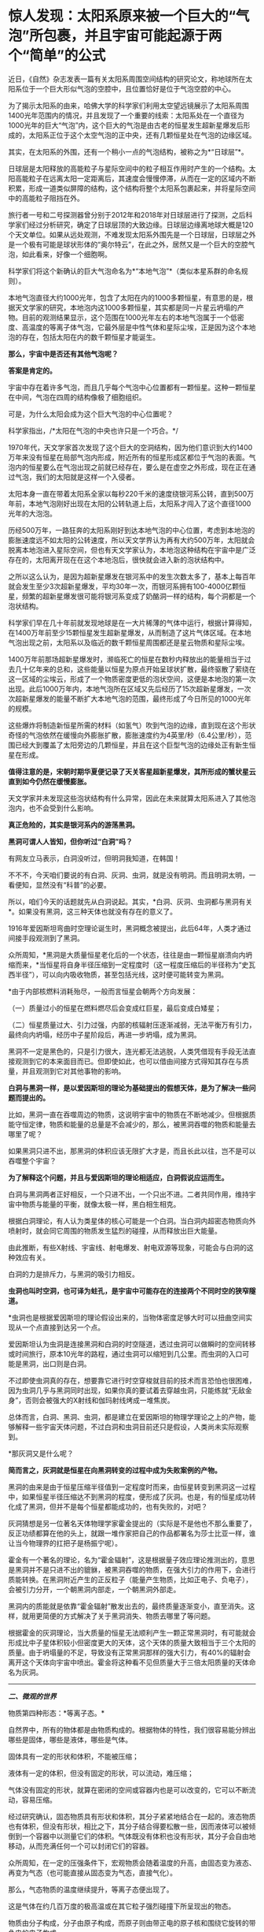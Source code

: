 * 惊人发现：太阳系原来被一个巨大的“气泡”所包裹，并且宇宙可能起源于两个“简单”的公式

近日，《自然》杂志发表一篇有关太阳系周围空间结构的研究论文，称地球所在太阳系位于一个巨大形似气泡的空腔中，且位置恰好是位于气泡空腔的中心。

为了揭示太阳系的由来，哈佛大学的科学家们利用太空望远镜展示了太阳系周围1400光年范围内的情况，并且发现了一个重要的线索：太阳系处在一个直径为1000光年的巨大“气泡”内，这个巨大的气泡是由古老的恒星发生超新星爆发后形成的，太阳系正位于这个太空气泡的正中央，还有几颗恒星处在气泡的边缘区域。

[[./img/80-0.jpeg]]

其实，在太阳系的外围，还有一个稍小一点的气泡结构，被称之为*“日球层”*。

日球层是太阳释放的高能粒子与星际空间中的粒子相互作用时产生的一个结构。太阳高能粒子在远离太阳一定距离后，其速度会慢慢停滞，从而在一定的区域内不断积累，形成一道类似屏障的结构，这个结构将整个太阳系包裹起来，并将星际空间中的高能粒子阻挡在外。

[[./img/80-1.jpeg]]

旅行者一号和二号探测器曾分别于2012年和2018年对日球层进行了探测，之后科学家们经过分析研究，确定了日球层顶的大致边缘。日球层边缘离地球大概是120个天文单位。如果从远处观测，不难发现太阳系外围先是一个日球层，日球层之外是一个极有可能是球状形体的“奥尔特云”，在此之外，居然又是一个巨大的空腔气泡，如此看来，好像一个细胞啊。

[[./img/80-2.jpeg]]

科学家们将这个新确认的巨大气泡命名为*“本地气泡”*（类似本星系群的命名规则）。

本地气泡直径大约1000光年，包含了太阳在内的1000多颗恒星，有意思的是，根据天文学家的研究，本地泡内这1000多颗恒星，其实都是同一片星云坍塌的产物。目前的观测结果显示，这个范围在1000光年左右的本地气泡属于一个低密度、高温度的等离子体气泡，它最外层是中性气体和星际尘埃，正是因为这个本地泡的存在，包括太阳在内的数千颗恒星才能诞生。

[[./img/80-3.gif]]

*那么，宇宙中是否还有其他气泡呢？*

*答案是肯定的。*

宇宙中存在着许多气泡，而且几乎每个气泡中心位置都有一颗恒星。这种一颗恒星在中间，气泡在四周的结构像极了细胞组织。

[[./img/80-4.jpeg]]

[[./img/80-5.gif]]

可是，为什么太阳会成为这个巨大气泡的中心位置呢？

科学家指出，/*太阳在气泡的中央也许只是一个巧合。*/

1970年代，天文学家首次发现了这个巨大的空洞结构，因为他们意识到大约1400万年来没有恒星在局部气泡内形成，附近所有的恒星形成区都位于气泡的表面。气泡内的恒星要么在气泡出现之前就已经存在，要么是在虚空之外形成，现在正在通过气泡，我们的太阳就是这样一个入侵者。

[[./img/80-6.jpeg]]

[[./img/80-7.jpeg]]

太阳本身一直在带着太阳系全家以每秒220千米的速度绕银河系公转，直到500万年前，本地气泡刚好出现在太阳的公转轨道上后，太阳系才闯入了这个直径1000光年的大泡泡。

[[./img/80-8.jpeg]]

[[./img/80-9.jpeg]]

[[./img/80-10.jpeg]]

[[./img/80-11.gif]]

历经500万年，一路狂奔的太阳系刚好到达本地气泡的中心位置，考虑到本地泡的膨胀速度远不如太阳的公转速度，所以天文学界认为再有大约500万年，太阳就会脱离本地泡进入星际空间，但也有天文学家认为，本地泡这种结构在宇宙中是广泛存在的，太阳离开现在在这个本地泡后，很快就会进入新的泡状结构中。

[[./img/80-12.gif]]

之所以这么认为，是因为超新星爆发在银河系中的发生次数太多了，基本上每百年就会发生至少3次超新星爆发，平均30年一次，而银河系拥有100-4000亿颗恒星，频繁的超新星爆发很可能将银河系变成了奶酪洞一样的结构，每个洞都是一个泡状结构。

科学家们早在几十年前就发现地球是在一大片稀薄的气体中运行，根据计算得知，在1400万年前至少15颗恒星发生超新星爆发，从而制造了这片气体区域。在本地气泡出现之前，太阳系以及临近的数千颗恒星周围都还是星云物质和星际尘埃。

[[./img/80-13.gif]]

1400万年前那场超新星爆发时，濒临死亡的恒星在数秒内释放出的能量相当于过去几十亿年来的总和，这些能量以恒星为原点开始呈球状扩散，最终驱散了萦绕在这一区域的尘埃云，形成了一个物质密度更低的泡状空间，这便是本地泡的第一次出现。此后1000万年内，本地气泡所在区域又先后经历了15次超新星爆发，一次次超新星爆发的能量不断扩大本地气泡的范围，最终形成了今日所见的1000光年的规模。

[[./img/80-14.jpeg]]

这些爆炸将制造新恒星所需的材料（如氢气）吹到气泡的边缘，直到现在这个形状奇怪的气泡依然在缓慢向外膨胀扩散，膨胀速度约为4英里/秒（6.4公里/秒），范围已经大到覆盖了太阳旁边的几颗恒星，并且在这个巨型气泡的边缘处正有新生恒星在形成。

[[./img/80-15.jpeg]]

*值得注意的是，宋朝时期华夏便记录了天关客星超新星爆发，其所形成的蟹状星云直到如今仍然在缓慢膨胀。*

天文学家并未发现这些泡状结构有什么异常，因此在未来就算太阳系进入了其他泡泡内，也不会受到什么影响。

*真正危险的，其实是银河系内的游荡黑洞。*

[[./img/80-16.gif]]

[[./img/80-17.jpeg]]

*黑洞可谓人人皆知，但你听过“白洞”吗？*

有网友立马表示，白洞没听过，但明洞我知道，在韩国！

不不不，今天咱们要说的有白洞、灰洞、虫洞，就是没有明洞。而且明洞太明，一看便知，显然没有“科普”的必要。

所以，咱们今天的话题就先从白洞说起。其实，*白洞、灰洞、虫洞都与黑洞有关*。如果没有黑洞，这三种天体也就没有存在的意义了。

[[./img/80-18.jpeg]]

1916年爱因斯坦弯曲时空理论诞生时，黑洞概念被提出，此后64年，人类才通过间接手段观测到了黑洞。

众所周知，*黑洞是大质量恒星老化后的一个状态，往往是由一颗恒星崩溃向内坍缩而来，*当恒星将自身半径压缩到一定程度时（这一程度压缩后的半径称为“史瓦西半径”），可以向内吸收物质，甚至包括光线，这时便可能转变为黑洞。

*由于内部核燃料消耗殆尽，一般而言恒星会朝两个方向发展：

（一）质量过小的恒星在燃料燃尽后会变成红巨星，最后变成白矮星；

（二）恒星质量过大、引力过强，内部的核辐射压逐渐减弱，无法平衡万有引力，最终向内坍塌，经历中子星阶段后，再进一步坍塌，成为黑洞。

黑洞不一定是黑色的，只是引力很大，连光都无法逃脱，人类凭借现有手段无法直接观测到它的本来面目而已。但即使如此，也可以借由间接方式得知其存在与质量，并且观测到它对其他事物的影响。

[[./img/80-19.jpeg]]

*白洞与黑洞一样，是以爱因斯坦的理论为基础提出的假想天体，是为了解决一些问题而提出的。*

比如，黑洞一直在吞噬周边的物质，这说明宇宙中的物质在不断地减少。但根据质能守恒定律，物质和能量的总量是不会减少的，那么，被黑洞吞噬的物质和能量去哪里了呢？

如果黑洞只进不出，那黑洞的体积应该无限扩大才是，而且长此以往，岂不是可以吞噬整个宇宙？

[[./img/80-20.jpeg]]

*为了解释这个问题，并且与爱因斯坦的理论相适应，白洞假说应运而生。*

白洞与黑洞两者正好相反，一个只进不出，一个只出不进。二者共同作用，维持宇宙中物质与能量的平衡，就像太极一样，黑白相生相克。

[[./img/80-21.jpeg]]

根据白洞理论，有人认为类星体的核心可能是一个白洞。当白洞内超密态物质向外喷射时，就会同它周围的物质发生猛烈的碰撞，从而释放出巨大能量。

[[./img/80-22.jpeg]]

由此推断，有些X射线、宇宙线、射电爆发、射电双源等现象，可能会与白洞的这种效应有关。

[[./img/80-23.jpeg]]

白洞的力是排斥力，与黑洞的吸引力相反。

[[./img/80-24.jpeg]]

*虫洞也叫时空洞，也可译为蛀孔，是宇宙中可能存在的连接两个不同时空的狭窄隧道。*

[[./img/80-25.jpeg]]

*虫洞也是根据爱因斯坦的理论假设出来的，当物体密度足够大时可以扭曲空间实现从一个点直接到达另一个点。

[[./img/80-26.jpeg]]

爱因斯坦认为虫洞是连接黑洞和白洞的时空隧道，透过虫洞可以做瞬时的空间转移或时间旅行，原本10光年的路程，通过虫洞可以缩短到几公里。而虫洞的入口可能是黑洞，出口则是白洞。

[[./img/80-27.jpeg]]

不过即使虫洞真的存在，想要靠它进行时空穿梭就目前的技术而言恐怕也很困难，因为虫洞几乎与黑洞同时出现，如果你真的要试着去穿越虫洞，只能练就“无敌金身”，否则会被强大的X射线和伽玛射线烤成一堆焦炭。

总体而言，白洞、黑洞、虫洞，都是建立在爱因斯坦的物理学理论之上的产物，能够解释一些宇宙天体问题，不过白洞和虫洞目前还只是假设，人类尚未实际观察到。

*那灰洞又是什么呢？

*简而言之，灰洞就是恒星在向黑洞转变的过程中成为失败案例的产物。*

黑洞的由来是由于恒星压缩半径值到一定程度时而来，由恒星转变到黑洞这一过程中，如果恒星半径压缩达不到黑洞的程度，便形成了灰洞。也是，有的恒星成功转化成了黑洞，但并不是每个恒星都能成功的，也有失败的，对吧？

灰洞猜想是另一位著名天体物理学家霍金提出的（实际是不是他也不那么重要了，反正功绩都算在他的头上，就跟一堆作家把自己的作品都署名为莎士比亚一样，谁让当今物理界的扛把子是杨振宁呢）。

霍金有一个著名的理论，名为“霍金辐射”，这是根据量子效应理论推测出的，意思是黑洞并不是只进不出的貔貅，被黑洞吞噬的物质，在强大引力的作用下，会进行质能转换。在黑洞附近产生的正反粒子（能量产生物质，比如正电子、负电子），会被引力分开，一个朝黑洞内部走，一个朝黑洞外部走。

黑洞内的质能就是依靠“霍金辐射”散发出去的，最终质量逐渐变小，直至消失。这样，就用更简便的方式解决了关于黑洞消失、物质去哪里了等问题。

根据霍金的灰洞理论，当大质量的恒星无法顺利产生一颗正常黑洞时，有可能就会形成比中子星体积较小但密度更大的天体，这个天体的质量大致相当于三个太阳的质量。由于坍塌量的不足，导致没有正常黑洞那样的强大引力，有40%的辐射会离开这个天体向宇宙中喷出。霍金将这种看不见但质量大于三倍太阳质量的天体命名为灰洞。

--------------

/*二、微观的世界*/

物质第四种形态：*等离子态。*

自然界中，所有的物体都是由物质构成的。根据物体的特性，我们很容易能分辨出哪些是固体，哪些是液体，哪些是气体。

固体具有一定的形状和体积，不能被压缩；

液体有一定的体积，但没有固定的形状，可以流动，难压缩；

气体没有固定的形状，就算在密闭的空间或容器内也是可以改变的，它可以不断流动，容易压缩。

经过研究确认，固态物质具有形状和体积，其分子紧紧地结合在一起的。液态物质也有体积，但没有形状，相比之下，其分子结合得要松散一些，因而液体可以被倾倒到一个容器中以测量它们的体积。气体既没有体积也没有形状，其分子会自由地移动，从而充满任何一个可以封闭它们的容器。

众所周知，在一定的压强条件下，宏观物质会随着温度的升高，由固态变为液态、再变为气态（也可能直接从固态变为气态，直接气化）。

[[./img/80-28.jpeg]]

[[./img/80-29.jpeg]]

[[./img/80-30.jpeg]]

[[./img/80-31.jpeg]]

那么，气态物质的温度继续提升，等离子态便出现了。

这是气体在约几百万度的极高温或在其它粒子强烈碰撞下所呈现出的物态。

[[./img/80-32.jpeg]]

物质由分子构成，分子由原子构成，而原子则由带正电的原子核和围绕它旋转的带负电的电子构成。

当温度上升到一定程度时，物质的分子分裂成原子状态，接着原子的外层电子会摆脱原子核的束缚，成为自由电子。

[[./img/80-33.jpeg]]

[[./img/80-34.jpeg]]

[[./img/80-35.jpeg]]

[[./img/80-36.jpeg]]

失去电子的原子变成带正电的“离子”，这个过程就是“电离”。

[[./img/80-37.jpeg]]

电离出的自由电子总的负电量，与正离子总的正电量相等，这种高度电离的、宏观上呈中性的气体，就称为*“等离子体”*。

[[./img/80-38.jpeg]]

[[./img/80-39.jpeg]]

等离子体容易受到电磁场的影响，导电率很高，与固态、液态、气态相比，它是一种全新的物质聚集态，从排列次序上来说，也将之称为*物质第四态*。

[[./img/80-40.jpeg]]

[[./img/80-41.jpeg]]

在广袤无垠的宇宙中，等离子体其实是物质存在的主要形式，而非少数形式，占可见宇宙中物质总量的99%以上，例如，地球高空的*/电离层、闪电、极光，太阳及诸多炽热的恒星/*等等，都是*等离子体*。

日光灯、水银灯里的电离气体则是*人造的等离子体*。

[[./img/80-42.jpeg]]

那么除了上述四种形态外，物质还有其他形态吗？

*答案是肯定的。

/事实上，现有的物质形态有十种以上，而且这个数字还在不断增加中。/

除了固态、液态、气态、等离子态，物质还有非晶质固态、液晶态、超流态、简并态、强对称物质、弱对称物质、玻色-爱因斯坦凝聚态、费米子凝聚态。

- *非晶态------特殊的固态*

普通玻璃是固体吗？你一定会说，当然是固体。

其实，它不是处于固态（结晶态），这是因为玻璃与晶体有着不同的性质和内部结构。将玻璃放在火中加热，随温度逐渐升高，它先变软，然后逐步熔化，说明玻璃没有一个固定的熔点。此外，它的物理性质也“各向同性”，而这些都与晶体不同。研究发现，玻璃内部结构没有“空间点阵”特点，而与液态的结构类似。只不过“类晶区”彼此不能移动，造成玻璃没有流动性。所以这种状态被称为“非晶态”。

严格地说，“非晶态固体”不属于固体，因为固体专指晶体；它可以看作一种极粘稠的液体。因此，“非晶态”可以作为另一种物态提出来。除普通玻璃外，“非晶态”固体还很多，常见的有橡胶、石蜡、天然树脂、沥青和高分子塑料等。

- *液晶态------结晶态和液态之间的一种形态*

液晶属于有机化合物，在电子表、计算器、手机、传呼机、微型电脑和电视机等的文字和图形显示上得到了广泛的应用，迄今人工合成的液晶高达5000多种。

这种材料在一定温度范围内可以处于“液晶态”，既具有液体的流动性，又具有晶体在光学性质上的“各向异性”。它对外界因素（如热、电、光、压力等）的微小变化很敏感。正是利用这些特性，使它在许多方面得到应用。

这些都是日常条件下可以观测到的物质形态，随着物理学技术的进步，在超高温、超低温、超高压等条件下，又发现了一些新“物态”。

- *超高压下的超固态*

在140万大气压下，物质的原子可能被“压碎”，电子全部被“挤出”原子，从而形成电子气体，裸露的原子核则紧密地排列起来，物质密度大幅增加，而这便是*超固态*。

一块乒乓球大小的超固态物质，其质量至少在1000吨以上。质量较小的恒星发展到后期成为白矮星，其实就处于超固态，其平均密度至少是水的几万到一亿倍。

- *超高压下的中子态*

在更高的温度和压力下，原子核也会被“压碎”。原子核由中子和质子组成，在更高的温度和压力下，质子吸收电子会转化为中子，物质呈现出中子紧密排列的状态，故称之为“中子态”。

中等质量（1.44～2倍太阳质量）的恒星发展到后期阶段的“中子星”，是一种密度比白矮星还大的星球，其物态就是“中子态”。而更大质量恒星的后期，理论预言它们将演化为比中子星密度更大的“黑洞”。

/物质在高温、高压下出现了反常的物态，那么在低温、超低温下物质会不会也出现一些特殊的形态呢？/

/
/

/答案：是的。
/

/
/

--------------

/*三、连接宏观世界与微观世界：除了物理上已知的四大基本力（引力、电磁力、强作用力、弱作用力），底层架构其实是数学。*/

（华夏）人类不是*发明*了数学，而是*发现*了数学。

*细思极恐: 宇宙可能起源于两个“简单”的公式。*

/若宇宙是构建在数学之上，那么是否存在着一种底层架构的“公式”，让一切事物都在暗藏的数学公式下发挥支配作用？/

如图所示，好像的确存在着这么一个超级公式，即*欧拉公式*，有人惊异地将之称为*“上帝公式”*。

[[./img/80-43.jpeg]]

在物理中，欧拉公式影响巨大，它将物理学中的圆周运动、简谐振动、机械波、电磁波、概率波等联系在了一起......

诺奖得主理查德·费曼将欧拉公式称为：“我们的珍宝”和“数学中最非凡的公式”。

数学家们将之誉为“上帝创造的公式，我们只能看它却不能完全理解它”。

[[./img/80-44.jpeg]]

*那么，为什么说欧拉等式是上帝公式呢？*

[[./img/80-45.jpeg]]

让我们先来看看公式中的五个“要素”：

*【e】：*/自然常数，为数学中一个常数，是一个无限不循环小数，而且是一个超越数，其值约为2.718281828459。上大学学习了高等数学后就会知道，很多的结果都和e有关系。以e为底数，许多的式子都变得简单明了，用它是最“自然”的，所以叫“自然对数”。所以在涉及对数的计算中，一般都用它。/

*【i】：*/规定 i=-1，并且 i
可以与实数在一起按照同样的运算律进行四则运算，i
叫做虚数单位。这个是欧拉在1748年在其《无穷小分析理论》中提出，但没有受到重视。1801年经高斯系统使用后，才被普遍采用。/

*【π】：*/大名鼎鼎的圆周率。是一个常数（约等于3.14159265458），是代表圆周长和直径的比值。它是一个无理数，即无限不循环小数。它也是一个超越数。它比e可有名多了！小学阶段都在接触π了。在日常生活中，通常都用3.14代表圆周率去进行近似计算。/

/
/

/π在几何上有效地帮助很多图形计算周长面积；π在代数上因为其超越性否定了化圆为方这古老尺规作图问题的可能性；还有在数论、概率论、统计学、物理学等各方面应用。/

*【1】：*/1在我们生活中非常常见，是我们认识的第一个数字。/

*【0】：*/为了表示“没有”，就产生了一个新的数，“零”。尽管在数量上0表示啥都没有，但是它却和其他数字有着同等地位，参与我们的数学运算。0是万物的出发点，也是正负数等方面的分界线。/

世界上最完美的平面对称图形是圆,
用直径除圆周得到的一个数值，被证明是无理数。而*这个符号π是数学大神欧拉第一个确定使用并普及的*。

圆周率 π 和 欧拉数e 都是无理数，也是最著名的超越数。

有人说是因为这个公式将人类在自然界中数字e（e=2.7181281828459）和π（π=3.14159265358），与人类发明的数字0和1（不论你是否承认，世界数学史已经基本确定这些数字不叫阿拉伯数字，阿拉伯人没有发明这些数字，而是唐朝边民的发明了这些数字），以及人类想象出来的虚数i，这5个看似毫无关联却颇为微妙的数学符号通过一个公式全部联系了起来，而造物主正是通过这样一个公式来创造世间万物。

*为什么会有这种奇怪的看法呢？

先来说说这个虚数i。

虚数单位“i” 是数学大神欧拉首创的，虚数的平方为负1。

[[./img/80-46.jpeg]]

虚数继续发展，就变成了数学的一支------复分析，工程师可以利用复分析来进行数据处理,
科学家们将微积分扩展到复数，得到了“复变函数”，它对理解电学系统和多种现代数学处理算法必不可少。

迄今为止，虚数广泛应用于电气工程学、信号处理和数学理论。

虚数i有个特点，可以在平面坐标轴里转圈。

[[./img/80-47.jpeg]]

如果把它放到三维空间中，沿着X轴边走边转圈的话，则正好是函数e^ix
的图像，是一条标准的螺旋线。

[[./img/80-48.jpeg]]

[[./img/80-49.jpeg]]

[[./img/80-50.jpeg]]

有意思的是，*螺旋线恰好是我们宇宙的主要构成方式。*人的DNA是双螺旋，宇宙间各种行星、恒星的真实运行轨迹都是螺旋线，电磁波也是螺旋的（从其物理表达公式就能看出来，有e^ix
的身影）。

[[./img/80-51.jpeg]]

[[./img/80-52.jpeg]]

爱因斯坦曾说，世间万物的本质都是由能量构成的，*/也就是说世间万物极有可能是由具有螺旋属性的电磁波叠加而成。/*

[[./img/80-53.jpeg]]

e^ix 这根螺旋线若从上面看，它是一个余弦波，余弦函数cos；

[[./img/80-54.jpeg]]

[[./img/80-55.jpeg]]

若从正面观察，它恰好又是正弦波，是sin函数。

[[./img/80-56.jpeg]]

因此，欧拉说这个函数就是一个余弦波和一个正弦波叠加产生，于是e^ix
便有了其表达式，从而推导出这么一个完美的上帝公式。

[[./img/80-57.jpeg]]

[[./img/80-58.jpeg]]

时空阶梯理论认为，宇宙的根源是暗物质，暗物质极化产生收缩的物质世界和膨胀的暗能量（这个理论不仅可以解释暗物质的星系自转曲线，能解释与暗能量有关的现象，而且能解释神秘的双缝实验），而暗物质不稳定，在希格斯机制下，重新极化，又产生新的收缩的物质世界和膨胀的暗能量世界，这是一个无限循环的宇宙模式。

*而欧拉公式正好可以表达这个循环，它表述了宇宙的宏观和微观运动，是宇宙的演化公式。*

[[./img/80-59.jpeg]]

此时，人们惊异地发现，原来如此庞大的宇宙只是起源于*欧拉公式*与*质能方程（E=mc²）*。

*难道，这个世界真是被造物主设计的吗？*

*随便输入两段代码就生成了这个虚拟的“元宇宙”？

英国科学期刊《物理世界》曾组织投票评选“最伟大的公式”，由此诞生世界最伟大的十大公式：

*第十：圆的周长公式*

该公式为自然界最完美的形状找到了数学表达，从祖冲之到欧拉，无数的π迷们为之倾倒。目前，人类已经能得到圆周率的2061亿位精度。不过，现代科技领域使用的圆周率值，十几位就已足够了。如果用35位精度的圆周率值来计算一个比太阳系还大的圆的周长，误差不超过质子直径的百万分之一。

[[./img/80-60.jpeg]]

神奇的数字“π”（圆周长与直径的比值），目前已经计算到了小数点后62.8万亿位......

[[./img/80-61.jpeg]]

[[./img/80-62.jpeg]]

[[./img/80-63.jpeg]]

*第九：傅立叶变换*

*傅里叶变换是一个相对复杂的公式，在不同的研究领域，具有多种不同的变体。最初，是作为热过程的解析分析的工具出现的，而在后来这个公式的适用性越来越广泛。这个公式是一种分析信号的方法，可以分析信号的成分，也可用这些成分合成信号。可以把傅里叶变换视为一个将一个域内的函数转变为另一个域内函数的工具，帮助我们了解宇宙。

[[./img/80-64.jpeg]]

傅里叶是个法国人，他之所以搞出这个傅里叶变换，主要是想让大家更容易社交和找女朋友，因为这个公式是数字信号处理领域里最最重要的基础。今天，我们能够遨游互联网，全都得感谢傅里叶在两百年前的功劳。

[[./img/80-65.jpeg]]

*第八：德布罗意方程组*

高中物理中有个东西叫“波粒二象性”，正是德布罗意提出来的。他认为宇宙中的物质都具备波粒二象性，也就是所有的粒子都具备波的性质，波粒二象性是粒子的基本性质之一，这样就可以解释很多难题了。高中物理的光学很多概念与它有关。德布罗意觉得电子不仅是一个粒子，也是一种波，它还有
“波长”，于是研究后有了这个物质波方程，表达了波长、能量等等之间的关系，获得了1929年诺贝尔物理学奖。

[[./img/80-66.jpeg]]

爱因斯坦的质能方程确定了质量与能量的关系，德布罗意方程就揭示了波长、能量等之间的关系，并画上了一个完美的等号。

*第七：1+1=2*

这个公式看似简单，却是一切的开端和基础。上榜需要理由吗？

*第六：薛定谔方程*

这是奥地利物理学家薛定谔提出的一个方程，是世界原子物理学文献中应用最广泛、影响最大的公式。

[[./img/80-67.jpeg]]

这个方程是量子力学中的一个基本方程，同时也是量子力学成立的一个基本假定，这个方程的意义是描述微观粒子的运动，每一个微观系统都会有一个对应的薛定谔方程，解开这个方程后就可以得到这个量子系统对应波函数的具体形式以及对应的能量，从而了解这个量子系统的性质。由于对量子力学的杰出贡献，薛定谔获得1933年诺贝尔物理奖。

[[./img/80-68.jpeg]]

该方程告诉人们：量子力学中粒子是以概率的形式出现的，具备不确定性，但是在宏观状态下，粒子的失效概率可以忽略不计，这就是为什么量子力学具备的不确定性在宏观世界见不到的原因。

[[./img/80-69.jpeg]]

*第五：质能方程*

这个方程由狭义相对论推导而出，描述了质量和能量之间的当量关系，完全颠覆了经典力学中对质量和能量之间的认知，在经典力学中能量和质量是完全不同的概念，但是质能方程指出，质量和能量有确定的当量关系。

质能方程颠覆了传统认知，还延伸出了光速不变原理。

[[./img/80-70.jpeg]]

*第四：勾股定理*

勾股定理是华夏乃至人类数学发展过程中，很早就证明的重要数学问题，也是用代数思维解决几何定律的重要工具。勾股定律是几何学的基石，是数和形相互结合的重要纽带，简单来说勾股定理是人类测量学的基础，同样也是几何学的基础，并且还在历史上有着重要的地位。

/注意，//*不要称毕达哥拉斯定理*//，因为没有信史证明历史上曾有毕达哥拉斯这个人存在，他与阿基米德、亚里士多德一样，都是杜撰的人物。/

/
/

[[./img/80-71.jpeg]]

*第三：牛顿第二运动定律*

牛顿第二定律即：物体加速度的大小跟作用力成正比，跟物体的质量成反比，且与物体质量的倒数成正比；加速度的方向跟作用力的方向相同。

[[./img/80-72.jpeg]]

牛顿第二运动定律和牛顿第一第三定律共同组成了牛顿运动定律，是人类经典力学的基本定律。

[[./img/80-73.jpeg]]

/必须指出的是，艾克萨牛顿不仅是一位科学家，而且拥有法国公鸡会会长身份，是耶稣会士，以牛顿为首的科学家一直试图从“科学”的角度证明他们所信奉的教会之神的存在。牛顿诸定律在耶稣会传教士窃取的墨家科技典籍中早已存在并有详细说明，同理，地心引力也不是牛顿第一个提出来的，而是因为他看了早于他五六十年的华夏典籍中明确提出的地心引力学说而继续完善、发展出来的。同样的情况，还有他与莱布尼茨看了明朝王文素的算学宝鉴，熟悉了导数的概念和运算，后来才几乎同时*“发明了”*微积分*。*/

有一个基本事实要明白，数学来源于华夏几千年如一日、从不间断的天文观测，而物理则是在数学产生的基础上才得以诞生的。没有系统化的、高深的数学知识，物理学不会产生。在1675年伦敦格林尼治天文台建造以前，整个西方是没有所谓的天文观测记录的，没有天文观测史料、没有天文观测习惯，所以连一年有多少天都搞不清楚（存在岁差，19年7闰，中国人虞喜是全世界第一个发现岁差的），因此西方的历法都是从中国传过去，然后改个名字的，比如把元朝郭守敬的授时历改改，叫做儒略历。这些线索不难找，只是很庞杂，重点在来华的耶稣会传教士身上。

*第二：欧拉公式*

*著名的欧拉公式被誉为人类最美的公式、上帝公式。高斯说过，如果一个人在看到欧拉公式的第一眼感受不到它的美感，就注定不能成为一个伟大的数学家。欧拉本人更是把这个公式刻在了皇家科学院的大门上。这个公式在高等数学和物理学中经常出现，简单来说就是将三角函数与复指数函数巧妙关联了起来。

[[./img/80-74.jpeg]]

*第一：麦克斯韦方程组

人类历史上空前绝后的物理学大一统。这是一组描述电场、磁场与电荷密度、电流密度之间关系的偏微分方程，由两个散度方程两个旋度方程组成，相互之间耦合，变化万千。

[[./img/80-75.jpeg]]

此方程组是人类电气时代的基础，它统一了电和磁的相互作用，融合了电磁理论相关的一切方程式，甚至把光也融合其中。它是唯一适用于相对论的经典力学方程。宇宙中所有的宏观电磁现象，都可以用这个方程组来解释和预测。

“场”的概念因为这个方程逐渐诞生。

[[./img/80-76.jpeg]]

--------------

/*四、时间其实并不存在，而是一种空间运动，且每个人、每个事物的时间并不相同。*/

/白天黑夜是由于地球绕着太阳公转，一面朝阳（处于阳光照射下，即为白天）、一面背阳（处于黑暗中，即为黑夜）。/

/
/

/地球自转一周为23小时56分，故大约为一天，地球沿着椭圆形轨道绕太阳公转一周为一年（公转轨道半长径约为1.496亿公里，公转的平均轨道速度为每秒29.79公里）。/

/
/

/太阳绕银心公转一周的时间被称为1银河年，从太阳系诞生至今，才过了不到21个银河年。也就是说，太阳才完成了20圈的公转，还要再过2000万年的时间才能完成第21圈公转。/

[[./img/80-77.jpeg]]

*每个星球都有不同的运动轨迹，故有不同的“时间”。*

所以，时间只是人类发明的一种记事维度、计算维度。

/时间虽然在一定框架内被统一了，但具体而言，到每个人身上，其实都是不一样的，------这是爱因斯坦的观点。/

在空间运动和时间流逝中，时间与空间相互统一成一个时空，二者存在一种互补关系。简单而言，空间中的运动会影响时间的流动。

[[./img/80-78.jpeg]]

[[./img/80-79.jpeg]]

[[./img/80-80.jpeg]]

1971年，有人做过这样一个实验，他们找来两个地球上那时堪称最精密的原子钟，一模一样的原子钟，把一个原子钟保存在地面不动，而另一个原子钟则随着喷气式飞机绕地球飞行，结果对比后发现，两个原子钟之间显示的时间存在差异，------尽管，这种差异微乎其微，只有几千分之一秒。但这也足够表明空间运动对时间流动的确存在影响。

[[./img/80-81.jpeg]]

[[./img/80-82.jpeg]]

[[./img/80-83.jpeg]]

流动的时间就像无数张电影胶片或照片，所有发生过的事情都可以看做是这些电影胶片或照片的合集。你可以把时间想象成一条冰冻的长河，每一刻都被固定都被固定在适当的位置，过去、现在和未来同时存在。

时间总是朝着同一个方向流动，并且从不回头吗？

如果我们真的身处元宇宙，那么真相可能是“未必”。

*时间或许根本就没有流动，过去不会消失，而未来也许已经存在。*

那么，人类有可能穿越时间吗？

天才的物理学家曾说，有一种办法在理论上可行。利用引力的奇特性质，可以制造一个时间机器，借用引力来拖住时间，以此减缓时间流逝的速度。引力越强，时间流逝得就越慢。

地球引力太小，对人类的影响不太明显。但如果是一种拥有超强质量的天体“黑洞”呢？它的引力强度胜过地球的百万、千万甚至数亿倍。

[[./img/80-84.jpeg]]

[[./img/80-85.jpeg]]

[[./img/80-86.jpeg]]

当你乘坐的飞船越接近黑洞，时间流动的速度就会明显减慢。

[[./img/80-87.jpeg]]

[[./img/80-88.jpeg]]

假如飞船在黑洞的轨道上飞行两周，并且幸运的是没被吸进黑洞的话（光都跑不掉，人还能不被吸进去？别急，随着理论的发展，也许还有别的办法），当你再回

到地球时，时间或许已经过去了五十年，于是你成功来到了地球的未来。

[[./img/80-89.jpeg]]

[[./img/80-90.jpeg]]

[[./img/80-91.jpeg]]

[[./img/80-92.jpeg]]

假设我们将地球绕太阳运动的每一个瞬间拍摄下来，以至于整个宇宙的每一个瞬间也都拍下来。从一百三十八亿年前宇宙大爆炸开始，到银河系的形成，再到四十五亿年前地球诞生到恐龙时代，一直到如今，这一切组成了我们的宇宙时空。

而这将引导我们推翻关于过去、现在和未来的理解。比如现在时钟正好指向中午十二点，一只猫刚从窗户跳下，广场上一只鸽子正在起飞，一颗陨石刚好撞上月球，宇宙的某个角落，一颗恒星发生了爆炸。

在宇宙的不同地方发生着无数类似的事件，共同组成了我们直观认为的现在，我们可以把它理解为是空中的一个切片，而我们所谓的时间就是由无数个这样的切片组成。

当我们身处每一个切片时，也就是我们所认知的现在。

[[./img/80-93.jpeg]]

这个理解起来其实不难，你可以想象一下电影胶片、电影画面，那么多帧画面按照一定的速度进行播放，比如每秒36张，玩过剪辑或剪映的人肯定不会陌生，看到画面的人就以为“画面很流畅，里面的人物在动，是活生生的”。

可是，电影画面、电影胶片中的人物真的是“活”的吗？

*坦白来说，人类的视觉也欺骗了我们自己。*

人眼在观察景物时，光信号传入大脑神经，需经过一段短暂的时间，光的作用结束后，视觉形象并不立即消失，而后产生残留视觉，即“后像”，视觉的这一现象则被称为“视觉暂留”。

1824年由英国伦敦大学教授皮特.马克.罗葛特在他的研究报告《移动物体的视觉暂留现象》中最先提出“视觉暂留”。视觉暂留现象，又被称为“余晖效应”，是光对视网膜所产生的视觉在光停止作用后，仍保留一段时间的现象，其具体应用是电影的拍摄和放映，原因是由视觉神经的反应速度造成的。

当把运动与时间结合起来考虑时，对于时间的常识性认识就不适用了。假设相距一百亿光年外的外星生物和一个地球人保持静止时，两者处于同一个时空切片，但如果外星生物开始移动，由于运动减慢了时间的流动，他们的时间也就不再同步，而切片就会产生一个斜角，这个微小的斜角跨越百亿光年距离，就会造成巨大的时间差距。外星生物时间流逝慢，就成了地球人的过去。

若外星生物朝相反方向运动，也会产生相反的影响。如此，外星生物时间流逝加快，又变成了在地球人未来的存在。这就意味着过去、现在、未来，其实都是真实存在的，并且它们都以相同的方式存在于时空之中。

*正因如此，爱因斯坦才说，人类对时间的认识只是一种**“根深蒂固的幻觉”**。

--------------

*五、基于数学架构的宇宙，可能是超级量子计算机模拟出来的“虚拟世界”。*

*宇宙是虚拟的？*

在电影《楚门的世界》中，男主人公出生之后就在镜头的监视下长大，他周围所有的一切都是被刻意安排好的，而在这个摄影棚的外面，有无数双眼睛在紧紧盯着电视屏幕，看着他人生成长过程的现场直播。可是，在一系列蛛丝马迹和无可辩驳的证据面前，主人公楚门不断加深怀疑，终于意识到自己原来处于一个“虚拟”的世界，世间所谓的一切“美好”都是被刻意安排好的......

[[./img/80-94.jpeg]]

[[./img/80-95.jpeg]]

*那么，人类是否也正是如此，身处“牢笼”而不自知？

1981年，哲学家希拉里.普特南提出了“缸中之脑”的概念，这让人们开始思考一个有趣的问题：我们的世界是虚拟的吗？

[[./img/80-96.jpeg]]

2003年，牛津大学的哲学教授尼克.波斯特罗姆发表了一篇题为“我们是否生活在计算机模拟中”的论文，详细地论证了我们生活在非虚拟世界的可能性微乎其微。该论文发表后得到了很多人的认同，包括大名鼎鼎的史蒂芬.霍金、比尔.盖茨和伊隆.马斯克。

[[./img/80-97.jpeg]]

时至今日，已有不少的人对世界的真实性持怀疑态度，为了证明世界的虚拟的，有研究者列出了几个“无可辩驳的证据”：

*一、微观世界的“反常现象”与暗示

微观粒子总是处于一种模糊状态（比如状态叠加，比如电子显微镜下的围绕原子核运转的某个电子可以形成电子云，同时出现在任意一处，比如令人惊奇的双缝干涉实验，海森堡于1927年还提出了测不准原理），只有在出现观测者的情况下其状态才会确定下来。研究者刚开始百思不解，但经过仔细思考后认为，这种现象与电脑游戏程序极为相似，为了节约算力，系统会将一些不必要的细节做模糊化处理，直到有人使用时才会确定细节和状态。

*二、虚拟宇宙的科技不断发展*

在几十年前我们的电脑游戏程序还非常简单，而时至今日，人类已开发出了虚拟现实技术，虚拟世界与真实世界的分界线正在逐渐变得模糊。随着人类科技的日益进步，在不久的将来，人类就会开发出令人完全无法分辨出真假的虚拟世界。

人类对世界的认知，其实主要依靠的是五大感官和生物电信号，一旦可以模拟这些生物电信号，用以替代传递的数据，那么人所感知的一切都会无比真实，并会坚信不疑。

*目前，人类已经在尝试模拟宇宙。*

尼克.波斯特罗姆有一个重要的观点，那就是如果某个智慧文明拥有了足够的科技，那么他们就有极大的几率去创造虚拟的世界，为了不同的目的，他们会创造大量的虚拟世界供其研究，而虚拟世界里的智慧文明也会做同样的事情，因此虚拟世界的数量将会是一个大得无法想象的数字，人类的世界很可能是其中的一个。

[[./img/80-98.jpeg]]

2014年，哈佛-史密森天体物理学中心的科学家就连接了8000台计算机，以我们的宇宙为“样本”，创造了一个3.5亿光年宽度的模拟宇宙，并对其数字化了130亿年的时间。

由此，或许会出现类似于“俄罗斯套娃”的情况。例如，第九维度的文明创造了第八维度文明，第八维度的文明创造了第七维度文明，第七维度的文明创造了第六维度的文明......以此类推，直到第五维度的文明创造了拥有三维空间+时间维度的人类。

*而人类目前只能创造更低一级维度的“虚拟文明”。*

*三、人类面对的这个世界存在极限，且有符合数学公式的底层架构*

世界是有极限的，比如说速度的极限是光速，长度的极限是普朗克长度，一旦超出了这些极限，所有的物理规则都会失去意义。有科学家认为，这些极限其实就是虚拟世界系统的极限，例如光速就是系统的速度极限，而普朗克长度则是系统的精度极限。

数学家和物理学家在各个分支领域不断探索，几乎可以肯定，/*生命不是偶然，*/而是符合大量苛刻条件下的神奇存在，造物的设计符合数学逻辑，可以用数学、用物理语言进行解释，就像杨振宁所说的那样：/造物者是存在的,因为这个世界的结构不是偶然的。/

/
/

*四、宇宙隐藏着计算机代码*

马里兰大学的物理学家吉姆.盖茨声称，他在研究弦理论中的超对称问题时，发现了某些描述物质基本性质的方程式中包含了嵌入式计算机代码，根据他的介绍，这些代码是“1”和“0”的形式出现，它们与现代网络浏览器中的“错误纠正代码”非常相似。人类的DNA数据和大脑读取、存储过程，就某种程度而言，也是信息代码解码、转化、存储、读取的过程。

现代人类正面临着各式各样的危机。

研究者认为，这正是程序设计者的初衷，他们设计出这样一个虚拟世界，就是为了观察一个智慧文明会如何解决现在以及未来的危机，这可能会为他们在面临类似问题时提供一些有用的启示。

至于我们所知道的所有在“过去”发生的事，也只不过是系统告诉我们的而已。

*人类与造物主之间隔着什么？是系统的几块屏幕吗？

或许，中间隔着的是只有那种类似量子隧穿效应才能到达另一端的维度屏障。

而这也正好说明了为什么可观测宇宙的质量只占整个宇宙很少一部分（大约5%）的原因。

